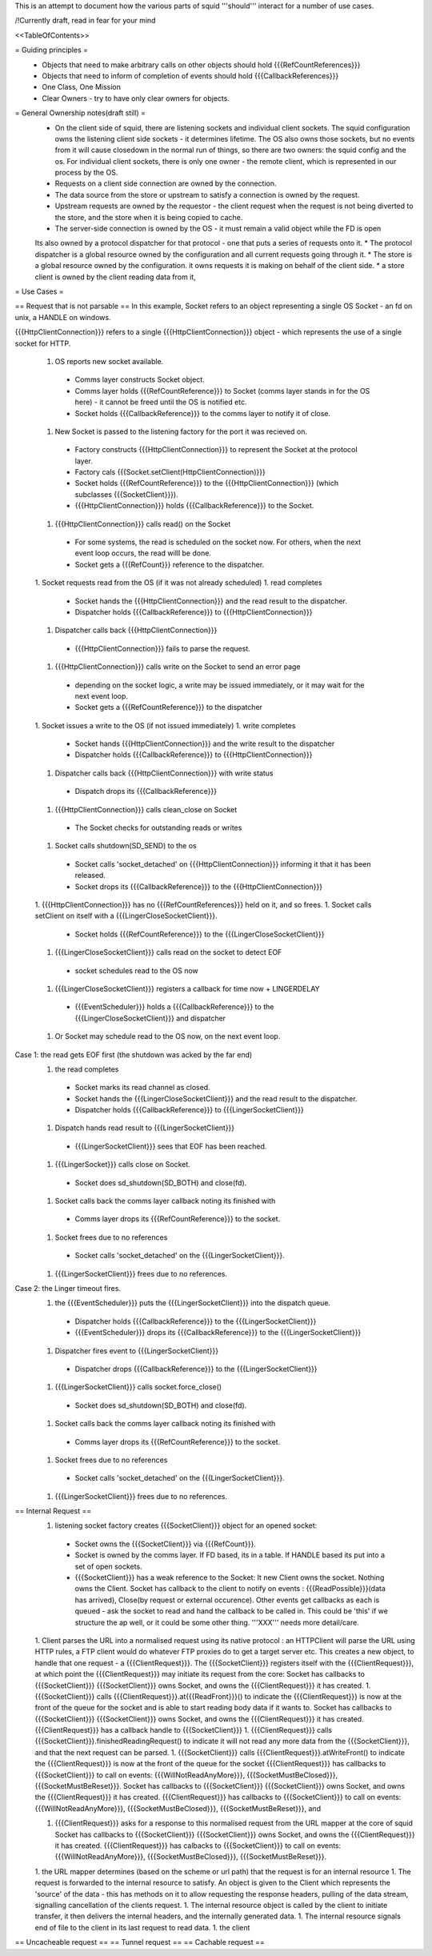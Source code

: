This is an attempt to document how the various parts of squid '''should''' interact for a number of use cases.

/!\ Currently draft, read in fear for your mind

<<TableOfContents>>

= Guiding principles =
 * Objects that need to make arbitrary calls on other objects should hold {{{RefCountReferences}}}
 * Objects that need to inform of completion of events should hold {{{CallbackReferences}}}
 * One Class, One Mission
 * Clear Owners - try to have only clear owners for objects.

= General Ownership notes(draft still) =
 * On the client side of squid, there are listening sockets and individual client sockets. The squid configuration owns the listening client side sockets - it determines lifetime. The OS also owns those sockets, but no events from it will cause closedown in the normal run of things, so there are two owners: the squid config and the os. For individual client sockets, there is only one owner - the remote client, which is represented in our process by the OS.
 * Requests on a client side connection are owned by the connection.
 * The data source from the store or upstream to satisfy a connection is owned by the request.
 * Upstream requests are owned by the requestor - the client request when the request is not being diverted to the store, and the store when it is being copied to cache.
 * The server-side connection is owned by the OS - it must remain a valid object while the FD is open
 Its also owned by a protocol dispatcher for that protocol - one that puts a series of requests onto it.
 * The protocol dispatcher is a global resource owned by the configuration and all current requests going through it.
 * The store is a global resource owned by the configuration. it owns requests it is making on behalf of the client side. 
 * a store client is owned by the client reading data from it,
= Use Cases =

== Request that is not parsable ==
In this example, Socket refers to an object representing a single OS Socket - an fd on unix, a HANDLE on windows.

{{{HttpClientConnection}}} refers to a single {{{HttpClientConnection}}} object - which represents the use of a single socket for HTTP. 

 1. OS reports new socket available.
  * Comms layer constructs Socket object.
  * Comms layer holds {{{RefCountReference}}} to Socket (comms layer stands in for the OS here) - it cannot be freed until the OS is notified etc.
  * Socket holds {{{CallbackReference}}} to the comms layer to notify it of close.
 1. New Socket is passed to the listening factory for the port it was recieved on.
  * Factory constructs {{{HttpClientConnection}}} to represent the Socket at the protocol layer.
  * Factory cals {{{Socket.setClient(HttpClientConnection)}}}
  * Socket holds {{{RefCountReference}}} to the {{{HttpClientConnection}}} (which subclasses {{{SocketClient}}}).
  * {{{HttpClientConnection}}} holds {{{CallbackReference}}} to the Socket.
 1. {{{HttpClientConnection}}} calls read() on the Socket
  * For some systems, the read is scheduled on the socket now. For others, when the next event loop occurs, the read willl be done.
  * Socket gets a {{{RefCount}}} reference to the dispatcher.
 1. Socket requests read from the OS (if it was not already scheduled)
 1. read completes
  * Socket hands the {{{HttpClientConnection}}} and the read result to the dispatcher.
  * Dispatcher holds {{{CallbackReference}}} to {{{HttpClientConnection}}}
 1. Dispatcher calls back {{{HttpClientConnection}}}
  * {{{HttpClientConnection}}} fails to parse the request.
 1. {{{HttpClientConnection}}} calls write on the Socket to send an error page
  * depending on the socket logic, a write may be issued immediately, or it may wait for the next event loop.
  * Socket gets a {{{RefCountReference}}} to the dispatcher
 1. Socket issues a write to the OS (if not issued immediately)
 1. write completes
  * Socket hands {{{HttpClientConnection}}} and the write result to the dispatcher
  * Dispatcher holds {{{CallbackReference}}} to {{{HttpClientConnection}}}
 1. Dispatcher calls back {{{HttpClientConnection}}} with write status
  * Dispatch drops its {{{CallbackReference}}}
 1. {{{HttpClientConnection}}} calls clean_close on Socket
  * The Socket checks for outstanding reads or writes
 1. Socket calls shutdown(SD_SEND) to the os
  * Socket calls 'socket_detached' on {{{HttpClientConnection}}} informing it that it has been released.
  * Socket drops its {{{CallbackReference}}} to the {{{HttpClientConnection}}}
 1. {{{HttpClientConnection}}} has no {{{RefCountReferences}}} held on it, and so frees.
 1. Socket calls setClient on itself with a {{{LingerCloseSocketClient}}}.
  * Socket holds {{{RefCountReference}}} to the {{{LingerCloseSocketClient}}}
 1. {{{LingerCloseSocketClient}}} calls read on the socket to detect EOF
  * socket schedules read to the OS now
 1. {{{LingerCloseSocketClient}}} registers a callback for time now + LINGERDELAY
  * {{{EventScheduler}}} holds a {{{CallbackReference}}} to the {{{LingerCloseSocketClient}}} and dispatcher
 1. Or Socket may schedule read to the OS now, on the next event loop.

Case 1: the read gets EOF first (the shutdown was acked by the far end)
 1. the read completes
  * Socket marks its read channel as closed.
  * Socket hands the {{{LingerCloseSocketClient}}} and the read result to the dispatcher.
  * Dispatcher holds {{{CallbackReference}}} to {{{LingerSocketClient}}}
 1. Dispatch hands read result to {{{LingerSocketClient}}}
  * {{{LingerSocketClient}}} sees that EOF has been reached.
 1. {{{LingerSocket}}} calls close on Socket.
  * Socket does sd_shutdown(SD_BOTH) and close(fd).
 1. Socket calls back the comms layer callback noting its finished with
  * Comms layer drops its {{{RefCountReference}}} to the socket. 
 1. Socket frees due to no references
  * Socket calls 'socket_detached' on the {{{LingerSocketClient}}}.
 1. {{{LingerSocketClient}}} frees due to no references.

Case 2: the Linger timeout fires.
 1. the {{{EventScheduler}}} puts the {{{LingerSocketClient}}} into the dispatch queue.
  * Dispatcher holds {{{CallbackReference}}} to the {{{LingerSocketClient}}}
  * {{{EventScheduler}}} drops its {{{CallbackReference}}} to the {{{LingerSocketClient}}}
 1. Dispatcher fires event to {{{LingerSocketClient}}}
  * Dispatcher drops {{{CallbackReference}}} to the {{{LingerSocketClient}}}
 1. {{{LingerSocketClient}}} calls socket.force_close()
  * Socket does sd_shutdown(SD_BOTH) and close(fd).
 1. Socket calls back the comms layer callback noting its finished with
  * Comms layer drops its {{{RefCountReference}}} to the socket. 
 1. Socket frees due to no references
  * Socket calls 'socket_detached' on the {{{LingerSocketClient}}}.
 1. {{{LingerSocketClient}}} frees due to no references.



== Internal Request ==
 1. listening socket factory creates {{{SocketClient}}} object for an opened socket:
  * Socket owns the {{{SocketClient}}} via {{{RefCount}}}.
  * Socket is owned by the comms layer. If FD based, its in a table. If HANDLE based its put into a set of open sockets.
  * {{{SocketClient}}} has a weak reference to the Socket: It  new Client owns the socket. Nothing owns the Client. Socket has callback to the client to notify on events : {{{ReadPossible}}}(data has arrived), Close(by request or external occurence). Other events get callbacks as each is queued - ask the socket to read and hand the callback to be called in. This could be 'this' if we structure the ap well, or it could be some other thing. '''XXX''' needs more detail/care.
 1. Client parses the URL into a normalised request using its native protocol : an HTTPClient will parse the URL using HTTP rules, a FTP client would do whatever FTP proxies do to get a target server etc.
 This creates a new object, to handle that one request - a {{{ClientRequest}}}. The {{{SocketClient}}} registers itself with the {{{ClientRequest}}}, at which point the {{{ClientRequest}}} may initiate its request from the core: Socket has callbacks to {{{SocketClient}}} {{{SocketClient}}} owns Socket, and owns the {{{ClientRequest}}} it has created.
 1. {{{SocketClient}}} calls {{{ClientRequest}}}.at{{{ReadFront}}}() to indicate the {{{ClientRequest}}} is now at the front of the queue for the socket and is able to start reading body data if it wants to. Socket has callbacks to {{{SocketClient}}} {{{SocketClient}}} owns Socket, and owns the {{{ClientRequest}}} it has created. {{{ClientRequest}}} has a callback handle to {{{SocketClient}}}
 1. {{{ClientRequest}}} calls {{{SocketClient}}}.finishedReadingRequest() to indicate it will not read any more data from the {{{SocketClient}}}, and that the next request can be parsed.
 1. {{{SocketClient}}} calls {{{ClientRequest}}}.atWriteFront() to indicate the {{{ClientRequest}}} is now at the front of the queue for the socket {{{ClientRequest}}} has callbacks to {{{SocketClient}}} to call on events: {{{WillNotReadAnyMore}}}, {{{SocketMustBeClosed}}}, {{{SocketMustBeReset}}}. Socket has callbacks to {{{SocketClient}}} {{{SocketClient}}} owns Socket, and owns the {{{ClientRequest}}} it has created. {{{ClientRequest}}} has callbacks to {{{SocketClient}}} to call on events: {{{WillNotReadAnyMore}}}, {{{SocketMustBeClosed}}}, {{{SocketMustBeReset}}}, and

 1. {{{ClientRequest}}} asks for a response to this normalised request from the URL mapper at the core of squid Socket has callbacks to {{{SocketClient}}} {{{SocketClient}}} owns Socket, and owns the {{{ClientRequest}}} it has created. {{{ClientRequest}}} has calbacks to {{{SocketClient}}} to call on events: {{{WillNotReadAnyMore}}}, {{{SocketMustBeClosed}}}, {{{SocketMustBeReset}}}.

 1. the URL mapper determines (based on the scheme or url path) that the request is for an internal resource
 1. The request is forwarded to the internal resource to satisfy. An object is given to the Client which represents the 'source' of the data - this has methods on it to allow requesting the response headers, pulling of the data stream, signalling cancellation of the clients request.
 1. The internal resource object is called by the client to initiate transfer, it then delivers the internal headers, and the internally generated data.
 1. The internal resource signals end of file to the client in its last request to read data.
 1. the client
== Uncacheable request ==
== Tunnel request ==
== Cachable request ==
